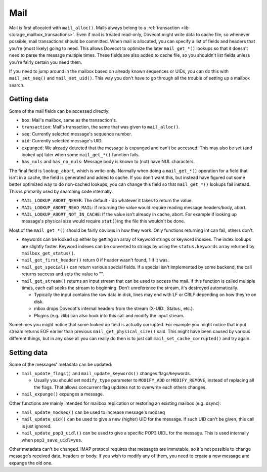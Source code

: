 .. _lib-storage_mail:

====
Mail
====

Mail is first allocated with ``mail_alloc()``. Mails always belong to a
:ref:`transaction <lib-storage_mailbox_transactions>`.
Even if mail is treated read-only, Dovecot might write data to cache
file, so whenever possible, mail transactions should be committed. When
mail is allocated, you can specify a list of fields and headers that
you're (most likely) going to need. This allows Dovecot to optimize the
later ``mail_get_*()`` lookups so that it doesn't need to parse the
message multiple times. These fields are also added to cache file, so
you shouldn't list fields unless you're fairly certain you need them.

If you need to jump around in the mailbox based on already known
sequences or UIDs, you can do this with ``mail_set_seq()`` and
``mail_set_uid()``. This way you don't have to go through all the
trouble of setting up a mailbox search.

Getting data
------------

Some of the mail fields can be accessed directly:

-  ``box``: Mail's mailbox, same as the transaction's.

-  ``transaction``: Mail's transaction, the same that was given to
   ``mail_alloc()``.

-  ``seq``: Currently selected message's sequence number.

-  ``uid``: Currently selected message's UID.

-  ``expunged``: We already detected that the message is expunged and
   can't be accessed. This may also be set (and looked up) later when
   some ``mail_get_*()`` function fails.

-  ``has_nuls`` and ``has_no_nuls``: Message body is known to (not) have
   NUL characters.

The final field is ``lookup_abort``, which is write-only. Normally when
doing a ``mail_get_*()`` operation for a field that isn't in a cache,
the field is generated and added to cache. If you don't want this, but
instead have figured out some better optimized way to do non-cached
lookups, you can change this field so that ``mail_get_*()`` lookups fail
instead. This is primarily used by searching code internally.

-  ``MAIL_LOOKUP_ABORT_NEVER``: The default - do whatever it takes to
   return the value.

-  ``MAIL_LOOKUP_ABORT_READ_MAIL``: If returning the value would require
   reading message headers/body, abort.

-  ``MAIL_LOOKUP_ABORT_NOT_IN_CACHE``: If the value isn't already in
   cache, abort. For example if looking up message's physical size would
   require ``stat()``\ ing the file this wouldn't be done.

Most of the ``mail_get_*()`` should be fairly obvious in how they work.
Only functions returning int can fail, others don't.

-  Keywords can be looked up either by getting an array of keyword
   strings or keyword indexes. The index lookups are slightly faster.
   Keyword indexes can be converted to strings by using the
   ``status.keywords`` array returned by ``mailbox_get_status()``.

-  ``mail_get_first_header()`` return 0 if header wasn't found, 1 if it
   was.

-  ``mail_get_special()`` can return various special fields. If a
   special isn't implemented by some backend, the call returns success
   and sets the value to "".

-  ``mail_get_stream()`` returns an input stream that can be used to
   access the mail. If this function is called multiple times, each call
   seeks the stream to beginning. Don't unreference the stream, it's
   destroyed automatically.

   -  Typically the input contains the raw data in disk, lines may end
      with LF or CRLF depending on how they're on disk.

   -  mbox drops Dovecot's internal headers from the stream (X-UID:,
      Status:, etc.).

   -  Plugins (e.g. zlib) can also hook into this call and modify the
      input stream.

Sometimes you might notice that some looked up field is actually
corrupted. For example you might notice that input stream returns EOF
earlier than previous ``mail_get_physical_size()`` said. This might have
been caused by various different things, but in any case all you can
really do then is to just call ``mail_set_cache_corrupted()`` and try
again.

Setting data
------------

Some of the messages' metadata can be updated:

-  ``mail_update_flags()`` and ``mail_update_keywords()`` changes
   flags/keywords.

   -  Usually you should set ``modify_type`` parameter to ``MODIFY_ADD``
      or ``MODIFY_REMOVE``, instead of replacing all the flags. That
      allows concurrent flag updates not to overwrite each others
      changes.

-  ``mail_expunge()`` expunges a message.

Other functions are mainly intended for mailbox replication or restoring
an existing mailbox (e.g. dsync):

-  ``mail_update_modseq()`` can be used to increase message's modseq

-  ``mail_update_uid()`` can be used to give a new (higher) UID for the
   message. If such UID can't be given, this call is just ignored.

-  ``mail_update_pop3_uidl()`` can be used to give a specific POP3 UIDL
   for the message. This is used internally when ``pop3_save_uidl=yes``.

Other metadata can't be changed. IMAP protocol requires that messages
are immutable, so it's not possible to change message's received date,
headers or body. If you wish to modify any of them, you need to create a
new message and expunge the old one.
